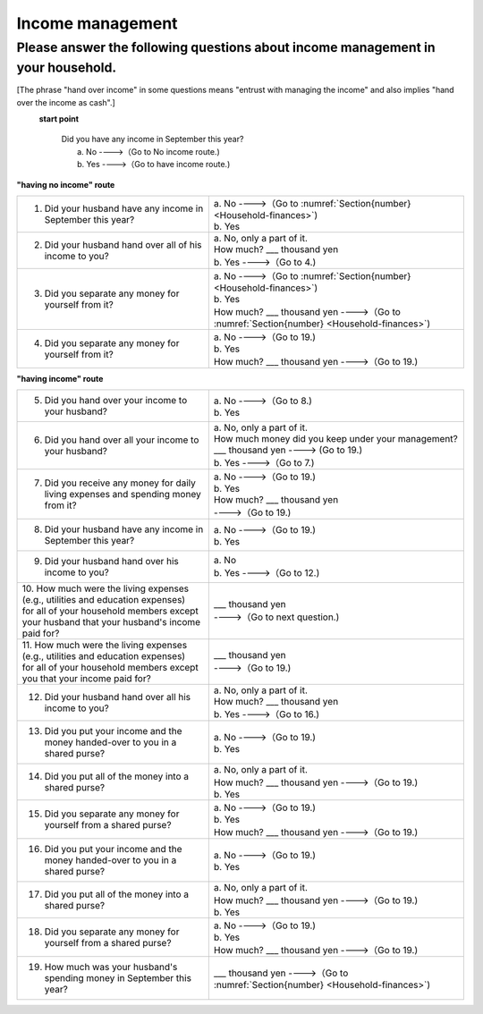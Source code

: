 .. _income-management:

=======================
 Income management
=======================

.. _about-income-management:

Please answer the following questions about income management in your household.
===============================================================================================

[The phrase "hand over income" in some questions means "entrust with managing the income" and also implies "hand over the income as cash".]

\
  **start point**

    | Did you have any income in September this year?
    |     a. No ---->（Go to No income route.)
    |     b. Yes ---->（Go to have income route.)


**"having no income" route**


.. list-table::
     :header-rows: 0
     :widths: 6, 8


     * - 1. Did your husband have any income in September this year?
       - | a. No ---->（Go to :numref:`Section{number} <Household-finances>`)
         | b. Yes
     * - 2. Did your husband hand over all of his income to you?
       - | a. No, only a part of it.
         | \  \   How much? \    ___ thousand yen
         | b. Yes ---->（Go to 4.)
     * - 3. Did you separate any money for yourself from it?
       - | a. No ---->（Go to :numref:`Section{number} <Household-finances>`)
         | b. Yes
         | \  \   How much? \    ___ thousand yen ---->（Go to :numref:`Section{number} <Household-finances>`)
     * - 4. Did you separate any money for yourself from it?
       - | a. No ---->（Go to 19.)
         | b. Yes
         | \  \   How much? \    ___ thousand yen ---->（Go to 19.)


**"having income" route**

.. list-table::
     :header-rows: 0
     :widths: 6, 8

     * - 5. Did you hand over your income to your husband?
       - | a. No ---->（Go to 8.)
         | b. Yes
     * - 6. Did you hand over all your income to your husband?
       - | a. No, only a part of it.
         | How much money did you keep under your management?
         | \  \   ___ thousand yen ----> (Go to 19.)
         | b. Yes ---->（Go to 7.)
     * - 7. Did you receive any money for daily living expenses and spending money from it?
       - | a. No ---->（Go to 19.)
         | b. Yes
         | \  \   How much? \    ___ thousand yen
         | \  \   ---->（Go to 19.)
     * - 8. Did your husband have any income in September this year?
       - | a. No ---->（Go to 19.)
         | b. Yes
     * - 9. Did your husband hand over his income to you?
       - | a. No
         | b. Yes ---->（Go to 12.)
     * - | 10. How much were the living expenses (e.g., utilities and education expenses)
         | for all of your household members except your husband that your husband's income paid for?
       - | \  \   ___ thousand yen
         | \  \   ---->（Go to next question.)
     * - | 11. How much were the living expenses (e.g., utilities and education expenses)
         | for all of your household members except you that your income paid for?
       - | \  \   ___ thousand yen
         | \  \   ---->（Go to 19.)
     * - 12. Did your husband hand over all his income to you?
       - | a. No, only a part of it.
         | \  \   How much? \    ___ thousand yen
         | b. Yes ---->（Go to 16.)
     * - 13. Did you put your income and the money handed-over to you in a shared purse?
       - | a. No ---->（Go to 19.)
         | b. Yes
     * - 14. Did you put all of the money into a shared purse?
       - | a. No, only a part of it.
         | \  \   How much? \    ___ thousand yen ---->（Go to 19.)
         | b. Yes
     * - 15. Did you separate any money for yourself from a shared purse?
       - | a. No ---->（Go to 19.)
         | b. Yes
         | \  \   How much? \    ___ thousand yen ---->（Go to 19.)
     * - 16. Did you put your income and the money handed-over to you in a shared purse?
       - | a. No ---->（Go to 19.)
         | b. Yes
     * - 17. Did you put all of the money into a shared purse?
       - | a. No, only a part of it.
         | \  \   How much? \    ___ thousand yen ---->（Go to 19.)
         | b. Yes
     * - 18. Did you separate any money for yourself from a shared purse?
       - | a. No ---->（Go to 19.)
         | b. Yes
         | \  \   How much? \    ___ thousand yen ---->（Go to 19.)
     * - 19. How much was your husband's spending money in September this year?
       - | \  \   ___ thousand yen ---->（Go to :numref:`Section{number} <Household-finances>`)
